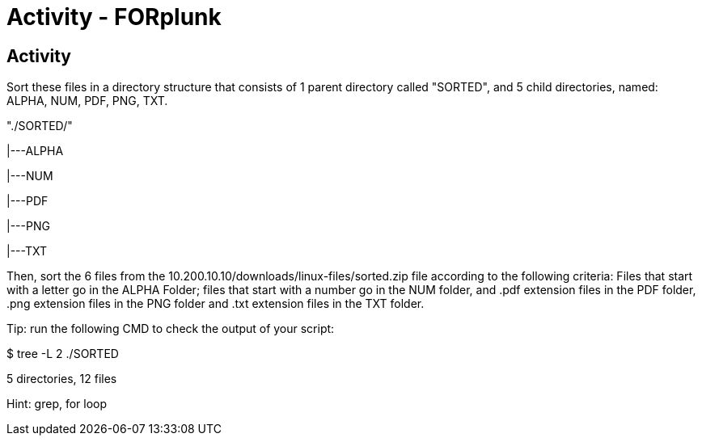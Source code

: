 :doctype: book
:stylesheet: ../../cctc.css

= Activity - FORplunk
:doctype: book
:source-highlighter: coderay
:listing-caption: Listing
// Uncomment next line to set page size (default is Letter)
//:pdf-page-size: A4

== Activity

Sort these files in a directory structure that consists of 1 parent directory called "SORTED", and 5 child directories, named: ALPHA, NUM, PDF, PNG, TXT.

"./SORTED/"

|---ALPHA

|---NUM

|---PDF

|---PNG

|---TXT

Then, sort the 6 files from the 10.200.10.10/downloads/linux-files/sorted.zip file according to the following criteria:
Files that start with a letter go in the ALPHA Folder; files that start with a number go in the NUM folder, and .pdf extension files in the PDF folder, .png extension files in the PNG folder and .txt extension files in the TXT folder.

Tip:  run the following CMD to check the output of your script:

$ tree -L 2 ./SORTED

5 directories, 12 files

Hint: grep, for loop